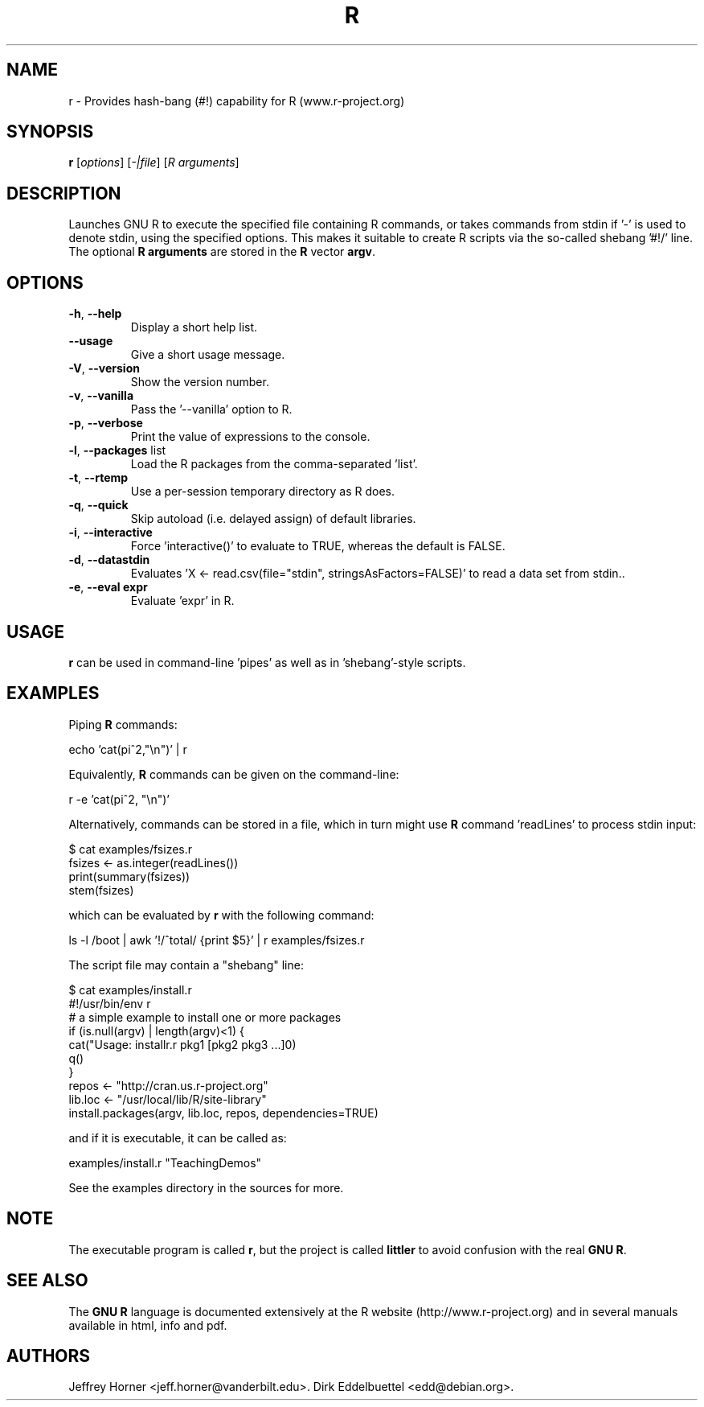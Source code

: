 .\"                              hey, Emacs:   -*- nroff -*-
.\" littler is free software; you can redistribute it and/or modify
.\" it under the terms of the GNU General Public License as published by
.\" the Free Software Foundation; either version 2 of the License, or
.\" (at your option) any later version.
.\"
.\" This program is distributed in the hope that it will be useful,
.\" but WITHOUT ANY WARRANTY; without even the implied warranty of
.\" MERCHANTABILITY or FITNESS FOR A PARTICULAR PURPOSE.  See the
.\" GNU General Public License for more details.
.\"
.\" You should have received a copy of the GNU General Public License
.\" along with this program; see the file COPYING.  If not, write to
.\" the Free Software Foundation, 675 Mass Ave, Cambridge, MA 02139, USA.
.\"
.\" Use 
.\"   help2man ./r --no-info \
.\"    --name="Provides hash-bang (#!) capability for R (www.r-project.org)"\
.\"    --output /tmp/r.1   
.\" to create a new stub directly from the executable
.\"
.TH R "1" "September 2006" "r " "User Commands"
.\"
.\" Please update the above date whenever this man page is modified.
.\"
.\" Some roff macros, for reference:
.\" .nh        disable hyphenation
.\" .hy        enable hyphenation
.\" .ad l      left justify
.\" .ad b      justify to both left and right margins (default)
.\" .nf        disable filling
.\" .fi        enable filling
.\" .br        insert line break
.\" .sp <n>    insert n+1 empty lines
.\" for manpage-specific macros, see man(7)
.\"
.SH NAME
r \- Provides hash-bang (#!) capability for R (www.r-project.org)
.SH SYNOPSIS
.B r
[\fIoptions\fR] [\fI-|file\fR] [\fIR arguments\fR]
.SH DESCRIPTION
Launches GNU R to execute the specified file containing R commands, or takes
commands from stdin if '-' is used to denote stdin, using the specified
options. This makes it suitable to create R scripts via the so\-called
shebang '#!/' line. The optional \fBR arguments\fR are stored in the 
\fBR\fR vector \fBargv\fR.
.SH OPTIONS
.TP
\fB\-h\fR, \fB\-\-help\fR
Display a short help list.
.TP
\fB\-\-usage\fR
Give a short usage message.
.TP
\fB\-V\fR, \fB\-\-version\fR
Show the version number.
.TP
\fB\-v\fR, \fB\-\-vanilla\fR
Pass the '\-\-vanilla' option to R.
.TP
\fB\-p\fR, \fB\-\-verbose\fR
Print the value of expressions to the console.
.TP
\fB\-l\fR, \fB\-\-packages\fR list
Load the R packages from the comma\-separated 'list'.
.TP
\fB\-t\fR, \fB\-\-rtemp\fR
Use a per-session temporary directory as R does.
.TP
\fB\-q\fR, \fB\-\-quick\fR
Skip autoload (i.e. delayed assign) of default libraries.
.TP
\fB\-i\fR, \fB\-\-interactive\fR
Force 'interactive()' to evaluate to TRUE, whereas the default is FALSE.
.TP
\fB\-d\fR, \fB\-\-datastdin\fR
Evaluates 'X <- read.csv(file="stdin", stringsAsFactors=FALSE)' to read a
data set from stdin..
.TP
\fB\-e\fR, \fB\-\-eval expr\fR
Evaluate 'expr' in R.
.PP
.SH USAGE
\fBr\fR can be used in command-line 'pipes' as well as in 'shebang'-style
scripts.
.SH EXAMPLES
Piping \fBR\fP commands:

 echo 'cat(pi^2,"\\n")' | r

Equivalently, \fBR\fP commands can be given on the command-line:

 r -e 'cat(pi^2, "\\n")'

Alternatively, commands can be stored in a file, which in turn might use
\fBR\fP command 'readLines' to process stdin input:

 $ cat examples/fsizes.r
 fsizes <- as.integer(readLines())
 print(summary(fsizes))
 stem(fsizes)

which can be evaluated by \fBr\fP with the following command:

 ls -l /boot | awk '!/^total/ {print $5}' | r examples/fsizes.r

The script file may contain a "shebang" line:

 $ cat examples/install.r
 #!/usr/bin/env r
 # a simple example to install one or more packages
 if (is.null(argv) | length(argv)<1) {
   cat("Usage: installr.r pkg1 [pkg2 pkg3 ...]\n")
   q()
 }
 repos <- "http://cran.us.r-project.org"
 lib.loc <- "/usr/local/lib/R/site-library"
 install.packages(argv, lib.loc, repos, dependencies=TRUE)

and if it is executable, it can be called as:

 examples/install.r "TeachingDemos"

See the examples directory in the sources for more.
.SH NOTE
The executable program is called 
\fBr\fR,
but the project is called
\fBlittler\fR
to avoid confusion with the real
\fBGNU R\fR.
.SH SEE ALSO
The 
\fBGNU R\fR
language is documented extensively at the R website
(http://www.r-project.org) and in several
manuals available in html, info and pdf.
.SH AUTHORS
Jeffrey Horner <jeff.horner@vanderbilt.edu>.
Dirk Eddelbuettel <edd@debian.org>.
